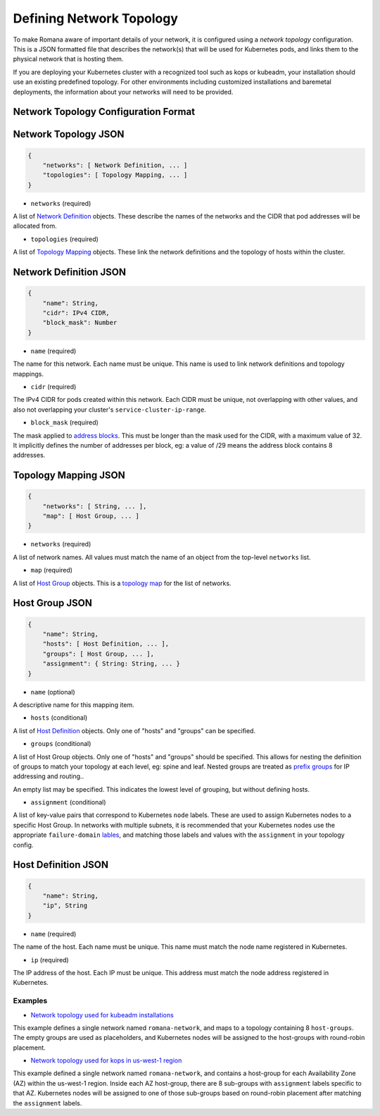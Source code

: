 Defining Network Topology
=========================

To make Romana aware of important details of your network, it is
configured using a *network topology* configuration. This is a JSON
formatted file that describes the network(s) that will be used for
Kubernetes pods, and links them to the physical network that is hosting
them.

If you are deploying your Kubernetes cluster with a recognized tool such
as kops or kubeadm, your installation should use an existing predefined
topology. For other environments including customized installations and
baremetal deployments, the information about your networks will need to
be provided.

Network Topology Configuration Format
~~~~~~~~~~~~~~~~~~~~~~~~~~~~~~~~~~~~~

Network Topology JSON
~~~~~~~~~~~~~~~~~~~~~

.. code:: json

    {
        "networks": [ Network Definition, ... ]
        "topologies": [ Topology Mapping, ... ]
    }

-  ``networks`` (required)

A list of `Network Definition <#network-definition-json>`__ objects.
These describe the names of the networks and the CIDR that pod addresses
will be allocated from.

-  ``topologies`` (required)

A list of `Topology Mapping <#topology-mapping-json>`__ objects. These
link the network definitions and the topology of hosts within the
cluster.

Network Definition JSON
~~~~~~~~~~~~~~~~~~~~~~~

.. code:: json

    {
        "name": String,
        "cidr": IPv4 CIDR,
        "block_mask": Number
    }

-  ``name`` (required)

The name for this network. Each name must be unique. This name is used
to link network definitions and topology mappings.

-  ``cidr`` (required)

The IPv4 CIDR for pods created within this network. Each CIDR must be
unique, not overlapping with other values, and also not overlapping your
cluster's ``service-cluster-ip-range``.

-  ``block_mask`` (required)

The mask applied to `address
blocks <../romana#romana-address-blocks>`__. This must be longer than
the mask used for the CIDR, with a maximum value of 32. It implicitly
defines the number of addresses per block, eg: a value of /29 means the
address block contains 8 addresses.

Topology Mapping JSON
~~~~~~~~~~~~~~~~~~~~~

.. code:: json

    {
        "networks": [ String, ... ],
        "map": [ Host Group, ... ]
    }

-  ``networks`` (required)

A list of network names. All values must match the name of an object
from the top-level ``networks`` list.

-  ``map`` (required)

A list of `Host Group <#host-group-json>`__ objects. This is a `topology
map <../romana#topology-map>`__ for the list of networks.

Host Group JSON
~~~~~~~~~~~~~~~

.. code:: json

    {
        "name": String,
        "hosts": [ Host Definition, ... ],
        "groups": [ Host Group, ... ],
        "assignment": { String: String, ... }
    }

-  ``name`` (optional)

A descriptive name for this mapping item.

-  ``hosts`` (conditional)

A list of `Host Definition <#host-definition-json>`__ objects. Only one
of "hosts" and "groups" can be specified.

-  ``groups`` (conditional)

A list of Host Group objects. Only one of "hosts" and "groups" should be
specified. This allows for nesting the definition of groups to match
your topology at each level, eg: spine and leaf. Nested groups are
treated as `prefix groups <../romana#prefix-groups>`__ for IP addressing
and routing..

An empty list may be specified. This indicates the lowest level of
grouping, but without defining hosts.

-  ``assignment`` (conditional)

A list of key-value pairs that correspond to Kubernetes ``node`` labels.
These are used to assign Kubernetes nodes to a specific Host Group. In
networks with multiple subnets, it is recommended that your Kubernetes
nodes use the appropriate ``failure-domain`` `lables <https://kubernetes.io/docs/reference/labels-annotations-taints/>`__, and matching those labels and values with the ``assignment`` in
your topology config.

Host Definition JSON
~~~~~~~~~~~~~~~~~~~~

.. code:: json

    {
        "name": String,
        "ip", String
    }

-  ``name`` (required)

The name of the host. Each name must be unique. This name must match the
node name registered in Kubernetes.

-  ``ip`` (required)

The IP address of the host. Each IP must be unique. This address must
match the node address registered in Kubernetes.

Examples
--------

-  `Network topology used for kubeadm
   installations <https://github.com/romana/romana/blob/master/containerize/targets/daemon/kubeadm-network.json>`__

This example defines a single network named ``romana-network``, and maps
to a topology containing 8 ``host-groups``. The empty groups are used as
placeholders, and Kubernetes nodes will be assigned to the host-groups
with round-robin placement.

-  `Network topology used for kops in us-west-1
   region <https://github.com/romana/romana/blob/master/containerize/targets/daemon/aws-us-west-1.json>`__

This example defined a single network named ``romana-network``, and
contains a host-group for each Availability Zone (AZ) within the
us-west-1 region. Inside each AZ host-group, there are 8 sub-groups with
``assignment`` labels specific to that AZ. Kubernetes nodes will be
assigned to one of those sub-groups based on round-robin placement after
matching the ``assignment`` labels.
